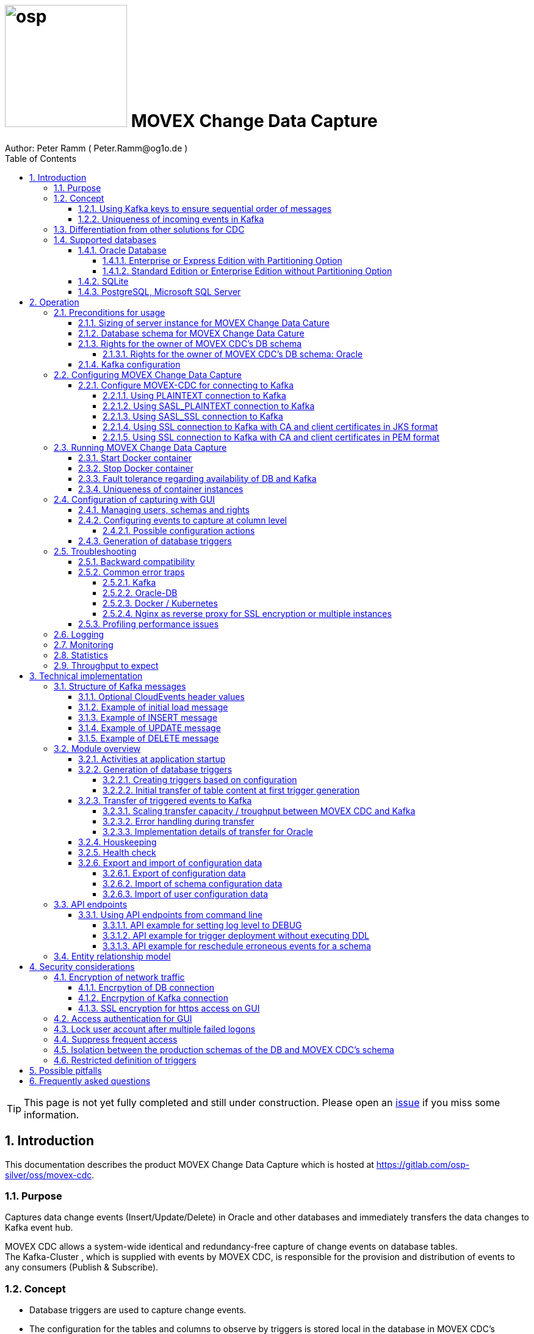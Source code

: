 = image:osp.png[float="left" width=200 ] MOVEX Change Data Capture  =
Author: Peter Ramm ( Peter.Ramm@og1o.de )
:Author Initials: PR
:toc:
:toclevels: 4
:icons:
:imagesdir: ./images
:numbered:
:sectnumlevels: 6
:homepage: https://www.osp.de
:title-logo-image: osp.png
:description: Solution for change data capture from Oracle to Kafka
:keywords: Oracle, Kafka, Change Data Capture, CDC, Trigger

TIP: This page is not yet fully completed and still under construction.
Please open an https://gitlab.com/osp-silver/oss/movex-cdc/-/issues[issue] if you miss some information.


== Introduction ==

This documentation describes the product MOVEX Change Data Capture which is hosted at https://gitlab.com/osp-silver/oss/movex-cdc.

=== Purpose ===
**********************************************************************
Captures data change events (Insert/Update/Delete) in Oracle and other databases and immediately transfers the data changes to Kafka event hub.
**********************************************************************


MOVEX CDC allows a system-wide identical and redundancy-free capture of change events on database tables. +
The Kafka-Cluster , which is supplied with events by MOVEX CDC, is responsible for the provision and distribution of events to any consumers (Publish & Subscribe).

=== Concept ===
**********************************************************************
* Database triggers are used to capture change events.
* The configuration for the tables and columns to observe by triggers is stored local in the database in MOVEX CDC's schema.
* This configuration can be maintained manually by the application's web-GUI but can also be loaded as JSON file
(configuration as code in revision control). +
* The database triggers are generated based on this configuration data via web-GUI or API call.
**********************************************************************

Synchronous processing and storage of the trigger events is initially performed locally in the database, without further dependencies on external systems.
The further transmission of the events to Kafka is asynchronous to the trigger processing.

image::event_flow.svg[format=svg,opts=inline]

The focus is on resource-conserving yet stable and high-performance processing,
low complexity in the operation of the solution and minimal intervention in the operation of the database.
In particular, compared with alternative solutions such as Oracle Golden Gate, Quest Shareplex or Red Hat Debezium,
it is not necessary to drastically increase the retention period of the DB online transaction log.

==== Using Kafka keys to ensure sequential order of messages ====
For Kafka consumers the original sequence of messages is guaranteed only for messages consumed from the same partition of a topic. +
Therefore you must place messages within the same partition of a topic if you want to consume them in original order. +
Kafka has the concept of message keys for that. Kafka ensures that messages with the same key value are placed in the same partition and this way are consumed in original sequence.

MOVEX CDC supports four kinds of message keys for Kafka that can be defined by GUI at table level:

* *No message key*: Messages are placed randomly in partitions. MOVEX CDC transmits events in multiple simultaneous threads, therefore sequential order is not guaranteed,
even if the target topic has only one partition.
* *Fixed value*: All change events of a table are placed in the same single partition.
* *Primary key values*: Ensures that the change history of a single DB record is always consumed in original sequence
* *Transaction-ID*: Ensures that all events of a particular DB transaction can be consumed in original sequence

Events with the same key value are always transferred by exactly one transfer worker thread (to ensure the sequence).
That means the strategy of key creation influences the horizontal scalability over multiple worker threads and this way the overall transfer bandwith of your MOVEX CDC instance.

NOTE: For Oracle-DB: If using RAC the sequential event ID represents the original order only per RAC-instance because a cached sequence is used for value generation.

==== Uniqueness of incoming events in Kafka ====
* MOVEX CDC works with transactions at both DB and Kafka.
* Each change event recorded in DB is transferred to Kafka and committed there exactly once.
* A non commited transmission to Kafka can occur several times if transfer is repeated on error. +
Caution: Kafka distinguishes between read_uncommited and read_commited when consuming.
* Each event has a unique sequential event ID created by a DB sequence while storing event in trigger.
* Transactional coupling between the two resources DB and Kafka is implemented with two nested transactions inside the MOVEX CDC application.
There is no XA or 2-phase commit coupling of the two transactions.





=== Differentiation from other solutions for CDC ===
There are a number of existing solutions for change capture, commercial as well as open source.
Most of them are based on processing of DB's transaction log. +
Using transaction log for CDC ensures that no additional effort is loaded on the primary transactions,
so processing the change events is completely asynchroneous. +
But this solutions also mean:

* Covering outages of CDC target (Kafka) requires later processing of transaction log when CDC target systems become available again
* Therefore you have to preserve the transaction log in space for the longest expected outage of the CDC target, if you expect to continue processing automatically after CDC target system outage
* Including weekend, public holidays and some time for troubleshooting this regularly requires to preserve the DB transaction log in place for at least three days
* Especially for Oracle you have to activate SUPPLEMENTAL LOGGING which significantly increases transaction log sizes
* If you only need a small amount of change events from large transaction processing systems then the effort in dealing with transaction logs becomes complex and expensive compared to what you actually want.

This is the case where MOVEX CDC comes into play. +
Accepting the synchroneous overhead of triggers in business transactions the solution is sized for the expected amount of observed change events independent from the total transaction throughput of the entire database.

.Other common existing solutions for change data capturing and transfer to Kafka
[cols="~,~"]
|===
|Product|Info

|https://debezium.io[Debezium]|Open source solution for several database systems. +
Works with https://docs.oracle.com/database/121/XSTRM/xstrm_intro.htm#XSTRM1086[XStream API] (requires Golden Gate license for consumer) or directly by LogMiner for Oracle.
|https://docs.oracle.com/goldengate/c1230/gg-winux/index.html[Oracle Golden Gate]|
Commercial solution, requires licensing of producer and consumer
|https://www.quest.com/documents/shareplex-for-kafka-target-datasheet-144821.pdf[Quest SharePlex]|
Commercial solution, processes redo log files.
|https://docs.confluent.io/kafka-connect-oracle-cdc/current/index.html[Oracle CDC Source Connector for Confluent Platform:]|
Commercial solution, based on Logminer function.
Not yet functioning for Oracle 19c.
Requires supplemental logging in Oracle DB.
|https://github.com/inqueryio/inquery|Trigger-based open source solution for Postgres
|===

=== Supported databases ===

==== Oracle Database ====
Oracle Databases are supported for release 12.1. and higher.

===== Enterprise or Express Edition with Partitioning Option =====
MOVEX CDC works best if Partitioning Option is available for your database in Enterprise or Express Edition.
Interval partitioning of table Event_Logs is used in this case which ensures automatic shrinking to minimum needed storage footprint. +

===== Standard Edition or Enterprise Edition without Partitioning Option =====
MOVEX CDC also works without partitioning,
but in this case there are some disadvantages:

- Peak usage increases high water mark in table Event_Logs, the claimed space in tablespace is not freed after processing
- Because read access with full table scan is not suitable in this case due to the unpredictable size of the table, an index on column ID is placed for the non-partitioned table Event_Logs
- This index ensures processing troughput, but a tiny risk is remaining for wait szenarios at index block split operation under heavy concurrent transactions that are executing MOVEX CDC's triggers.


==== SQLite ====
SQLite is used as development database for MOVEX CDC. There might be no useful production use case but it works.

==== PostgreSQL, Microsoft SQL Server ====
Support for PostgreSQL and MS SQL Server is planned in the future. +
The implementation depends on achievable benefits in application and operation compared to simply using the existing open source log-based solution https://debezium.io[Debezium].

== Operation ==
=== Preconditions for usage ===
==== Sizing of server instance for MOVEX Change Data Cature ====
The application runs on one CPU and 4 GB of memory with it's default settings.
But for higher number of worker threads and/or larger memory buffer size you should increase the number or CPUs and memory according. +
By default MOVEX CDC uses up to 75% of the available memory.
If you want to limit the maximum memory used by MOVEC CDC then set JAVA_OPTS=-Xmx to the desired value (like JAVA_OPTS=-Xmx4096m for 4 GB ).


==== Database schema for MOVEX Change Data Cature  ====
The application needs it's own database schema at the observed database. +
This schema contains configuration tables as well as the buffered (not yet transferred) events. +
Storage quotas for this schema should allow storage of buffered events as long as the longest possibly expected outage of Kafka that should be covered without restrictions to the business transactions.

Schema objects needed for operation (tables, indexes, views) are created by MOVEX CDC itself at the first startup.
Also possible DB structure changes for future releases of MOVEX CDC are detected itself at first startup of the new release and are fixed by executing the needed transformation SQLs.

==== Rights for the owner of MOVEX CDC's DB schema ====
The owner of the schema requires some preconditions/grants at the database as well as quota on its default tablespace.
The existence of this grants is checked at application start.

To ensure sufficient user rights the schema owner for MOVEX CDC can also be created by the application itself with given DB admin credentials.

===== Rights for the owner of MOVEX CDC's DB schema: Oracle =====

.Minimum grants required to operate MOVEX CDC with Oracle DB
[cols="~,~"]
|===
|Grant|Description

|CONNECT|Allows establishing session
|CREATE ANY TRIGGER|Allows creation and dropping of triggers in foreign schemas of database. +
 +
If it will be impossible to get the CREATE ANY TRIGGER privilege, then MOVEX CDC can also be run inside the observed schema. Set DB_USER to the name of the schema to observe in this case. MOVEX CDC's function is then restricted to this particular schema.
|CREATE VIEW|Allows creation of views in MOVEX CDC's DB schema
|RESOURCE|Allows creation of tables in own schema
|SELECT ON sys.DBA_Constraints|For primary key info of table.
|SELECT ON sys.DBA_Cons_Columns|For primary key info of table.
|SELECT ON sys.DBA_Roles|Allows check if GUI-user has SELECT or READ grant for a table.
|SELECT ON sys.DBA_Role_Privs|Allows check if GUI-user has SELECT or READ grant for a table.
|SELECT ON sys.DBA_Sys_Privs|Allows check if GUI-user has SELECT or READ grant for a table.
|SELECT ON sys.DBA_Tables|Allows listing of table names for tables without SELECT or READ grant (not included in All_Tables).
|SELECT ON sys.DBA_Tab_Columns|Allows listing of column names for tables without SELECT or READ grant (not included in All_Tab_Columns).
|SELECT ON sys.DBA_Tab_Privs|Allows check if GUI-user has SELECT or READ grant for a table.
|SELECT ON sys.gv_$Lock|Allows check for housekeeping if there are pending transactions. Accessed via synonym public.gv$Lock.
|SELECT ON sys.v_$Database|Get DB Info.
|SELECT ON sys.v_$Instance|Get DB version.
|SELECT ON sys.v_$Session|Allows DB session info in health check.

|===
If suitable an alternative for the detailed single grants may also be to grant 'SELECT ANY DICTIONARY' to MOVEX CDC's DB-user.

Instead of manually creating the DB user you can let MOVEX CDC itself create the schema owner for Oracle with all required grants by issuing:
[source]
docker run --rm \
  -e DB_TYPE=ORACLE \
  -e DB_USER=hugo \
  -e DB_PASSWORD=hugo \
  -e DB_SYS_USER=sys \
  -e DB_SYS_PASSWORD=oracle \
  -e DB_URL=10.213.131.150:1521/ORCLPDB1 \
  ottogroupsolutionproviderosp/movex-cdc bundle exec rake ci_preparation:create_user

.Optional grants required to initially transfer table content in Oracle DB
[cols="~,~"]
|===
|Grant|Description

|SELECT ON <table>|Allows selection of table data for initial transfer to Kafka
|FLASHBACK ON <table>|Allows selection of table data by flashback query limited to the existing records at the current SCN of trigger creation +
Since the FLASHBACK grant alone does not allow the selection of data from a table without the SELECT grant, this requirement can also be satisfied by granting FLASHBACK ANY TABLE to MOVEX CDC's DB user.
|===

==== Kafka configuration ====
.Options for Kafka consumer
[cols="~,~,~"]
|===
|Option|Value|Description

|isolation-level|read_comitted|If not set to read_comitted the consumer will early read/consume messages of pending transactions that are possibly rolled back later by MOVEX CDC. Later successful processing of messages by MOVEX CDC may lead to duplicate occurrence of messages in consumer's stream.
|===

=== Configuring MOVEX Change Data Capture ===
You can configure the application either by defining config settings as environment variables or by storing configuration settings in a YML file and providing the location of this config file via environment variable RUN_CONFIG.

Environment variables overrides values from configuration file.

.Mandatory environment parameters for evaluation at appliction start
[cols="~,~"]
|===
|Variable|Description

|DB_PASSWORD|Password of DB_USER, aims also as password of user 'admin' for GUI-logon. Therefore also required for database without access control like SQLite.
|DB_TYPE|Defines the typ of observed database. Valid values: SQLITE, ORACLE
|DB_URL|Database-URL for JDBC Connect:
Example for Oracle: "MY_TNS_ALIAS" or "machine:port/service"
|DB_USER|Username of MOVEX CDC's DB schema in the observed database
|KAFKA_SEED_BROKER|Comma-separated list of seed-brokers for Kafka logon (Host:Port), Example: "kafka1.osp-dd.de:9092, kafka2.osp-dd.de:9092"
|===

.Optional environment parameters for evaluation at appliction start
[cols="~,~,~"]
|===
|Variable|Description|Default value

|CLOUDEVENTS_SOURCE|Fixed value for event header 'ce_source' if CloudEvents headers are requested for a table|MOVEX-CDC-<hostname>
|DB_DEFAULT_TIMEZONE|Timezone value for internal DB timestamp, used for correct timezone setting of event timestamp. Default should be overwritten only if DB timezone settings are incorrect. E.g. "+00:00" for GMT.|Internal time zone setting of DB
|DB_QUERY_TIMEOUT|Maximum runtime in seconds of database query. Monitors selection on table Event_Logs. All other SQL executions are monitored by socket timeout with twice this value. |600
|DB_SYS_PASSWORD|Password of DB admin user. Required only for additional maintenance tasks like creation of DB user by MOVEX CDC (ci_preparation:create_user)|
|DB_SYS_USER|User name of DB admin user. Required only for additional maintenance tasks like creation of DB user by MOVEX CDC (ci_preparation:create_user). Need to change to 'admin' e.g. for autonomous DB. If DB_SYS_USER=sys then connect 'AS SYSDBA' is used, otherwise as regular user.|sys
|ERROR_MAX_RETRIES|Maximum number of retries after error during transfer to Kafka. +
If error persists for a single execution of an event at x + 1 retry, then the event is moved to table Event_Log_Final_Errors.|5
|ERROR_RETRY_START_DELAY|Number of seconds after error before first retry starts. This delay is tripled for each next retry.|20
|FINAL_ERRORS_KEEP_HOURS|Number of hours final errors are kept in table Event_Log_Final_Errors before erase them by housekeeping|240
|INFO_CONTACT_PERSON|Name and email of contact person for display at GUI home screen|
|INITIAL_WORKER_THREADS|Initial number of worker threads. Each worker threads has it's own connection to database and Kafka and operates independent on transferring events from local DB table to Kafka.|3
|JAVA_OPTS|Set Java options for jRuby runtime of the application. For example set to '-Xmx8192m' to allow MOVEX CDC to use up to 8GB of memory for Java heap memory.|'-Xmx<n>m' where n is 75% of the available memory
|KAFKA_CLIENT_LIBRARY|Library used for Kafka connection. +
Valid values are: +
'java' - The Apache Kafka client library for Java as the primary lib for the future +
'mock' - A mock library only for testing purposes without a Kafka connection (events are discarded and not transferred to a Kafka target)|java
|KAFKA_COMPRESSION_CODEC|Compression codec used to compress transferred events. Valid values are: 'none' for not using compression or 'snappy', 'gzip', 'lz4' or 'zstd'.|gzip
|KAFKA_PRODUCER_TIMEOUT|Timeout in milliseconds for Kafka producer to wait for response of broker (max.block.ms). If timeout is reached then the transfer is retried.|5000
|KAFKA_PROPERTIES_FILE|Path to Java-style properties file for Kafka connection settings. Settings in this file will overrule possible identical settings from environment or RUN_CONFIG.|
|KAFKA_SASL_PLAIN_PASSWORD|Password for authentication with SASL_PLAIN or SASL_SSL|
|KAFKA_SASL_PLAIN_USERNAME|Username for authentication with SASL_PLAIN or SASL_SSL|
|KAFKA_SECURITY_PROTOCOL|Security protocol for Kafka connection. Valid values are: 'PLAINTEXT', 'SASL_PLAINTEXT', 'SASL_SSL', 'SSL'|PLAINTEXT
|KAFKA_SSL_CA_CERT|Path to CA certificate file in pem format. Use single file path or multiple file paths separated by comma. One file may contain multiple certificates.|
|KAFKA_SSL_CA_CERTS_FROM_SYSTEM|Use system CA certificates instead of providing your own's by KAFKA_SSL_CA_CERT (TRUE / FALSE). +
Used only in combination with SASL_SSL or SSL/TLS client certificate.|FALSE
|KAFKA_SSL_CLIENT_CERT|Path to client certificate file in pem format|
|KAFKA_SSL_CLIENT_CERT_CHAIN|Path to client certificate chain file in pem format|
|KAFKA_SSL_CLIENT_CERT_KEY|Path to client key in pem format|
|KAFKA_SSL_KEY_PASSWORD|Password for client private key|
|KAFKA_SSL_KEYSTORE_LOCATION|Path to keystore file|
|KAFKA_SSL_KEYSTORE_PASSWORD|Password of keystore file|
|KAFKA_SSL_KEYSTORE_TYPE|Type of keystore. Valid values are: 'JKS', 'PEM'|JKS
|KAFKA_SSL_TRUSTSTORE_LOCATION|Path to truststore file in JKS format|
|KAFKA_SSL_TRUSTSTORE_PASSWORD|Password of truststore file in JKS format|
|KAFKA_SSL_TRUSTSTORE_TYPE|Type of truststore. Valid values are: 'JKS', 'PEM'|JKS
|KAFKA_TOTAL_BUFFER_SIZE_MB|Memory buffer size for Kafka message buffer in Megabyte (buffer.memory). Maximum for the allocated memory for buffered Kafka messages before delivery. +
This amount of memory is per Thread so the maximum overall memory consumption for Kafka buffers is KAFKA_TOTAL_BUFFER_SIZE_MB * INITIAL_WORKER_THREADS.|100
|KAFKA_TRANSACTIONAL_ID_PREFIX|Prefix string to be prepended before the system generated transactional ID. +
Ensures compliance with possible naming conventions for the transactional IDs|MOVEX-CDC
|KAFKA_TRANSACTION_TIMEOUT|Max. duration in milliseconds of a Kafka transaction. +
Must not be greater then the broker-side setting for transaction.max.timeout.ms . +
A Kafka transaction spans the whole transfer of a batch of events limited by MAX_TRANSACTION_SIZE.|600000
|LOG_LEVEL|Log level of application (debug, info, warn, error)|info
|MAX_FAILED_LOGONS_BEFORE_ACCOUNT_LOCKED|Number of failed logons to GUI before the used user account will be locked and has to be unlocked by an admin user|3
|MAX_PARTITIONS_TO_COUNT_AS_HEALTHY|If using partitions for table EVENT_LOGS, then this is the max. number of partitions, up to which the system is considered healthy. +
If the number of partitions exceeds this value than a problem is assumed in the transfer to Kafka.|15
|MAX_TRANSACTION_SIZE|Maximum number of messages for processing within one transaction (both DB and Kafka). May be overbooked up to twice the number for special circumstances.|10000
|MAX_SIMULTANEOUS_TABLE_INITIALIZATIONS|Maximum number of simultaneously processed initial transfers of table data after first trigger generation (number of tables)|5
|MAX_SIMULTANEOUS_TRANSACTIONS|Maximum number of transactions simultaneously processing inserts into table EVENT_LOGS without serialization. +
This value controls the setting for INI_TRANS for ORACLE.
Changing this setting requires that there are no pending transactions on table Event_Logs at next startup of the application container.
Otherwise error ORA-00054 is raised and application does not start. +
You should ensure that this value is higher than the expected maximum number of simultaneous transactions on table EVENT_LOGS (User transactions firing triggers + worker threads). +
Reaching this limit with the number of simultaneous pending transactions at one DB block may lead to mismatches in processing order of events for Oracle DB
because SELECT FOR UPDATE SKIP LOCK skips also unlocked records in DB blocks with full ITL (interested transaction list).
|60
|MAX_WORKER_THREAD_SLEEP_TIME|Max. seconds an idle worker thread may sleep until next lookup for events to process. This value defines the maximum time an event may wait until transfer to Kafka. Smaller values increases the poll rate of transfer workers against the database.|60
|MEMORY_COLLECTION_FLUSH_LIMIT|Max. number of stored events in memory collection in triggers before flush of the buffer into table Event_Logs. +
This ensures for multi-record DML statements that costly insert into table Event_Logs is not done for each record separately. +
Relevant for Oracle only.|1000
|PARTITION_INTERVAL|Interval in seconds between partition changes for table EVENT_LOGS. +
Partition change is used to free already used storage after some seconds and keep the footprint of table EVENT_LOGS as small as possible. +
Relevant only if EVENT_LOGS is used partitioned. +
Changing this setting requires that there are no pending transactions on table Event_Logs at next startup of the application container.
Otherwise error ORA-00054 is raised and application does not start.
|60 seconds
|PUBLIC_PATH|Additional suffix to GUI URL if not the root URL of a host is used (e.g. if locations in nginx are used with URL like https://host/sub_path) +
Ensures that API calls and js/css loads are properly extended with the used sub-path.|''
|RAILS_MAX_THREADS|Maximum number of threads for the underlying Puma application server, should be set to greater than INITIAL_WORKER_THREADS + 30 if default is not sufficient|300
|RUN_CONFIG|Path and name of configuration file in YML format as alternative to configuration by environment variables|APP_ROOT/config/run_config.yml
|SECRET_KEY_BASE|Server side key used for encryption and signing of the JWT that is used for authentication|
|SECRET_KEY_BASE_FILE|Location of file with server side key used for encryption and signing of the JWT that is used for authentication|
|TNS_ADMIN|Directory of config file tnsnames.ora for resolution of Oracle DB aliases (File tnsnames.ora is usually mounted into Docker-Container). Valid for Oracle only.|
|TZ|Sets local timezone within the Docker-container of the applikation. Must be directly set as environment of container like `docker run -e TZ="Europe/London"`. +
Setting of TZ does not work of set in run_config file only.|UTC
|===
==== Configure MOVEX-CDC for connecting to Kafka ====
At least you have to specify the broker hosts and ports to use:
[source]
KAFKA_SEED_BROKER: broker1.mydomain.com:2094,broker2.mydomain.com:2094

.MOVEX CDC supports the following client connection methods to Kafka.
[cols="~,~"]
|===
|Method|Description

|PLAINTEXT|No encryption and no authentication takes place.
|SASL_PLAINTEXT|Authentication with username and password. No encryption takes place.
|SASL_SSL|Authentication with username and password. Network traffic is encrypted.
|SSL|Network traffic is encrypted. Client certificates are used for authentication.
|===

The configuration can be done by the environment variables listed before (KAFKA_xxx) or by a Java-style properties file specified by KAFKA_PROPERTIES_FILE. +
SSL configuration files are supported for JKS and PEM format. JKS store format is the default.

===== Using PLAINTEXT connection to Kafka =====
Nothing needs to be configured in MOVEX_CDC except KAFKA_SEED_BROKER.
The default for KAFKA_SECURITY_PROTOCOL is PLAINTEXT.

===== Using SASL_PLAINTEXT connection to Kafka =====
Username and password are required for connection. Network traffic is not encrypted.
[source]
KAFKA_SECURITY_PROTOCOL: SASL_PLAINTEXT
KAFKA_SASL_PLAIN_USERNAME: kafka_user
KAFKA_SASL_PLAIN_PASSWORD: kafka_password

===== Using SASL_SSL connection to Kafka =====
Username and password are required for connection. Network traffic is encrypted.
[source]
KAFKA_SECURITY_PROTOCOL: SASL_SSL
KAFKA_SASL_PLAIN_USERNAME: kafka_user
KAFKA_SASL_PLAIN_PASSWORD: kafka_password

Additional settings for SSL connection may be needed as shown in the next section for SSL connection.

===== Using SSL connection to Kafka with CA and client certificates in JKS format =====
Authentication is based on client certificates.
The required setup of Kafka for SSL is described at http://kafka.apache.org/documentation.html#security_ssl. +
A keystore file and a truststore file are needed.
The keystore file contains the client certificate and the private key.
The truststore file contains the CA certificate(s).
There are two flavours to configure the connection to Kafka with SSL in JKS format:

====== Using a property file with the keystore and truststore locations and passwords
[source]
KAFKA_SECURITY_PROTOCOL: SSL
KAFKA_PROPERTIES_FILE: /.../kafka_ssl.properties

The properties file should contain the following properties:
[source]
ssl.keystore.location=/.../kafka.client.keystore.jks
ssl.keystore.password=mykeypw
ssl.key.password=mykeypw
ssl.truststore.location=/.../kafka.client.truststore.jks
ssl.truststore.password=mytrustpw

====== Define keystore and truststore locations and passwords via environment variables or run config file
[source]
KAFKA_SECURITY_PROTOCOL: SSL
KAFKA_SSL_KEYSTORE_LOCATION: /.../kafka.client.keystore.jks
KAFKA_SSL_KEYSTORE_PASSWORD: mykeypw
KAFKA_SSL_KEY_PASSWORD: mykeypw
KAFKA_SSL_TRUSTSTORE_LOCATION: /.../kafka.client.truststore.jks
KAFKA_SSL_TRUSTSTORE_PASSWORD: mytrustpw

===== Using SSL connection to Kafka with CA and client certificates in PEM format =====
Specifying KAFKA_SSL_CLIENT_CERT_CHAIN is optional in this case.
[source]
KAFKA_SECURITY_PROTOCOL: SSL
KAFKA_SSL_TRUSTSTORE_TYPE: PEM
KAFKA_SSL_CA_CERT: /.../root-ca.pem, /.../company-ca.pem, /.../issuing-ca.pem
KAFKA_SSL_KEYSTORE_TYPE: PEM
KAFKA_SSL_CLIENT_CERT_CHAIN: /.../ca_chain.pem
KAFKA_SSL_CLIENT_CERT: /.../cert.pem
KAFKA_SSL_CLIENT_CERT_KEY: /.../key.pem
KAFKA_SSL_KEY_PASSWORD: mykeypw

Alternative to KAFKA_SSL_CA_CERT you can set KAFKA_SSL_CA_CERTS_FROM_SYSTEM: TRUE to use system CA certificates.

=== Running MOVEX Change Data Capture ===
The application is provided as Docker-Image by:
[source]
docker pull ottogroupsolutionproviderosp/movex-cdc

==== Start Docker container ====
You can run the this image like:
[source]
docker run -p 8080:8080 \
  --stop-timeout=120 \
  -e RUN_CONFIG=/etc/run_config.yml \
  -v /my_local_dir/run_config.yml:/etc/run_config.yml \
  ottogroupsolutionproviderosp/movex-cdc

The web-GUI would be available by http://localhost:8080 in this case.
It is recommended to place an own reverse proxy nearby for SSL encryption.

==== Stop Docker container ====
To stop the Docker container you should provide a timeout (at "docker run" or with "docker stop") that allows MOVEX CDC to gracefully shutdown all worker threads before Docker terminates hard with "kill -9".

 docker stop -t 120 <container name/id>

==== Fault tolerance regarding availability of DB and Kafka ====
* At start time of the Docker instance of MOVEX CDC the database must be accessible for connections. +
This is needed to successfully execute the schema initialization once at startup. +
If the DB is not available at Docker instance start or the DB user lacks needed grants, quota etc. then MOVEX CDC terminates with the according error messages in log output.
* Unavailability of Kafka service at Docker instance start can be tolerated.
* Temporary unavailability of DB or Kafka is tolerated by MOVEX CDC without terminating the whole application. +
Health state switches from 200 to http response code 409 in this case, all transfer worker threads are terminated.
Each minute the application tries to successfully restart the expected number of worker threads with their connections to DB and Kafka.
* The event capturing function of the triggers is not influenced by temporary outages of connections or of the whole MOVEX CDC application,
only transfer of events to Kafka is interrupted in this case.

==== Uniqueness of container instances ====
Depending on the database type you may run multiple MOVEX CDC container instances at one database or not.

.Multiple instances allowed for MOVEX CDC
[cols="~,~,~"]
|===
|DB type|Multiple instances with same configuration (same DB schema for MOVEX CDC)|Multiple instances with different configuration (different MOVEX CDC schemas, different Kafka targets)

|SQLite
|Not allowed: No synchronization between multiple instances exist
|Not allowed: No config-specific trigger names are used
|ORACLE
|Technically possible: Messages to transfer to Kafka are selected with FOR UPDATE. +
** WARNING **: Be aware if running multiple container instances of MOVEX CDC on the same database schema (same configuration) simultaneously: +
MOVEX CDC cannot guarantee the exact order of messages with key for transfer to Kafka in this case! +
Therefore a warning is logged aech minute if multiple MOVEX CDC instances are detected on the same schema.
|Possible: Trigger names contain numeric hash value of MOVEX CDC's owner schema. +
Therefore multiple triggers from several independent MOVEX CDC configurations at one table are possible.
|===



=== Configuration of capturing with GUI ===
TODO: Describe GUI workflow

==== Managing users, schemas and rights ====
Menu "Users" shows the already created named users. Initially there is always a predefined user 'admin'. +
Users are identified by E-Mail.
For authentification at logon one DB-User is associated to each application user of MOVEX CDC, the password of this DB-user is used for logon.

The application user is authorized for certain schemas for which tables can be tagged for event capturing.
This schemas can be picked from the list of schemas where the user has select grants at at least one table of this schema.

==== Configuring events to capture at column level ====
NOTE: The configuration in this screen is not user-specific. Each table/column configuration exists only once and can be manipulated by several permitted users.

This dialog shows:

* schemas for which the application user has the right to configure (set in user configuration)
* already configured tables of a schema (limited to tables where the user has SELECT grants for)
* columns of a configured table with marks for Insert/Update/Delete-trigger

===== Possible configuration actions =====

====== Add tables to configuration for a schema (only possible for tables where the user is allowed to select from) ======
* modify topic name per table
* choose a value for Kafka key (None / Primary key / Fixed value / Transaction-ID )
* decide if transaction-ID should be recorded in events (adds approx. 0.3 ms per triggering SQL execution)
* decide if header values according to CloudEvents standard shout be set for each event
* decide wether the current content of the table should be initially transferred to Kafka at trigger deployment or nor

====== Modify triggering of change events per column and operation ======
* Define the operations (insert/update(delete) to capture for a certain column

====== Optional filter conditions per operation ======
This filter conditions may rely on column values inside the trigger and may also contain subselects to other tables +
Example `:new.Amount > 12 AND 2=(SELECT Company FROM Other_Table WHERE ID=:new.Other_Table_ID)`

====== Optional additional column expressions as SQL per operation ======
* This feature allows to add additional information to the JSON event that is not directly available as columns in the changed table.
* This feature is supported only for Oracle DB, not for SQLITE.
* These expressions are evaluated inside the trigger and their result is added as an additional column to the event. +
* The additional SQLs are regularly executed at the "AFTER STATEMENT" section of the trigger. +
But this is true only if the number of affected rows by the DML statement is below the setting of MEMORY_COLLECTION_FLUSH_LIMIT. +
If this threshold is exceeded then the additional SQLs are executed also during flush of the memory collection in the "AFTER EACH ROW" section of the trigger. +
In that case you may get "ORA-04091: table xxx is mutating, trigger/function may not see it" if your expressions selects from the same table where the trigger is declared on.
* Each expression SQL must return exactly one JSON-formatted column that is added into the "old" or "new" JSON objects.
* The target section ("old" or "new") depends on the operation (insert/update/delete) and the used pseudo-record (:old or :new).
* If both pseudo-records are used in the expression at update operation then the 'new' section is preferred for the result of the expression.

There are two flavors of additional column expressions:

* elements of JSON objects are merged into the "old" or "new" JSON object +
  Used for n:1 relations with multiple single or multiple result columns.
```
SELECT JSON_OBJECT('Name' VALUE Name, 'Currency' VALUE Currency)
FROM Country WHERE ID = :new.Country_ID
```

* JSON arrays are added as substructure into the "old" or "new" JSON object +
  Used for 1:n relations with multiple result rows. Example array of cities per country:
```
SELECT '[ '||LISTAGG(JSON_OBJECT('Name' VALUE Name, 'ZIP' VALUE ZIP), ', ')||' ]'
FROM Cities WHERE Country_ID = :new.ID
```

==== Generation of database triggers ====

=== Troubleshooting ===
==== Backward compatibility ====
MOVEX CDC aims for backward compatibility with previous releases.
If this cannot be ensured automatically, the behavior of MOVEX CDC can be configured to be compatible with  earlier versions.

Before rel. 1.12.1 the timestamp field in the Kafka event was not formatted as regular ISO 8601 format (e.g. 2025-08-04T12:34:56.789456+02:00). +
To stick with the previously used format there is a configuration parameter LEGACY_TS_FORMAT with two possible values:

* TYPE_1: ISO 8601-like format but with comma instead of dot as fraction delimiter and with local machine timezone without colon (e.g. 2025-08-04T12:34:56,789456+0200). +
  This was the default format before release 1.10.1 dated 2022-06-13.
* TYPE_2: ISO 8601-like format but with comma instead of dot as fraction delimiter (e.g. 2025-08-04T12:34:56,789456+02:00). +
  This was the default format after release 1.10.1 and before 1.12.1 dated 2025-08-04.

==== Common error traps ====
===== Kafka =====
List of Kafka error codes is avaliable here: https://kafka.apache.org/protocol#protocol_error_codes

.possible problems accessing or using Kafka
[cols="~,~,~"]
|===
|Error|Description|Solution

|Unknown error with code 53
|TRANSACTIONAL_ID_AUTHORIZATION_FAILED +
The transactional id used by MOVEX CDC is not authorized to produce messages
|Explicite authorization of transactional id is required, optional as wildcard: +
kafka-acls --bootstrap-server localhost:9092 --command-config adminclient-configs.conf
--add --transactional-id * --allow-principal User:* --operation write
|Unknown error with code 87
|INVALID_RECORD +
This record has failed the validation on broker and hence will be rejected.
|Possible reason: Log compaction is activated for topic (log.cleanup.policy=compact) but events are created by MOVEX CDC without key. +
Prevent from sending 'tombstone events' without key in this case.
|===

===== Oracle-DB =====
* If TNS alias is used for DB_URL but no tnsnames.ora available at TNS_ADMIN then the JDBC driver treats the TNS alias as host:port:sid with several possible error messages (host does not exist etc.)
* Oracle's number format for values between -1 and 1 is not JSON-compatible (0,123 = .123).
Up to Rel. 12.2 the patch https://support.oracle.com/epmos/faces/PatchResultsNDetails?_adf.ctrl-state=19z17iq454_4&releaseId=600000000018520&requestId=21922926&patchId=27486853&languageId=0&platformId=226&searchdata=%3Ccontext+type%3D%22BASIC%22+search%3D%22%26lt%3BSearch%26gt%3B%26lt%3BFilter+name%3D%26quot%3Bpatch_number%26quot%3B+op%3D%26quot%3Bis%26quot%3B+value%3D%26quot%3B27486853%26quot%3B%2F%26gt%3B%26lt%3B%2FSearch%26gt%3B%22%2F%3E&_afrLoop=164497543848765[27486853] is needed to generate valid JSON in this case.

===== Docker / Kubernetes =====
The Docker container of MOVEX CDC produces a continous log output which can become quite large over time.
You should ensure that logfile size of the Docker container is not unlimited because this may end up in full filesystem. +
For Docker you can configure this behaviour in /etc/docker/daemon.json like this:

[source]
{
  "log-driver": "json-file",
  "log-opts": {
    "max-size": "10m",
    "max-file": "3"
  }
}

===== Nginx as reverse proxy for SSL encryption or multiple instances =====
If using URL suffixes in nginx locations, then MOVEX CDC container instance has to know this to ensure that all requests to backend API or js and css loads are proper qualified with the used sub-path.

nginx.conf of myhost may look like this:
[source]
http {
  server {
    listen 80 default_server;
    listen [::]:80 default_server;
    server_name _;
    location /mysubpath {
      proxy_pass http://$host:8080/;
    }
  }
}

MOVEX CDC is running at the same host at port 8080. +
The GUI URL is http://myhost/mysubpath in this case.

The MOVEX CDC instance should be started in this case with PUBLIC_PATH="/mysubpath".

==== Profiling performance issues ====
To identify performance bottlenecks in processing of MOVEX CDC the Docker image contains the async-profiler tool. +
To profile the running application you can:

* Get into the running container with
[source]
docker exec -ti <container name/id> /bin/bash

* Create a snapshot of the current CPU usage of the Java process of MOVEX CDC with the PID 1
[source]
cd /opt/async-profiler/bin
./asprof -d 30 -f /profile.html 1

* Copy the profile.html file from the container to your host with
[source]
docker cp <container name/id>:/profile.html .

The profile.html contains a flame graph of the CPU usage by methods. +
For getting information about other aspects like wait time for external resources (DB, Kafka) etc. please refer to https://github.com/async-profiler/async-profiler.

=== Logging ===
Logging is done via console output of the Docker container. +
The logging level can be set in startup configuration (LOG_LEVEL) and can be changed dynamically via GUI or API.

=== Monitoring ===
The health state of the Docker container is refreshed every 5 minutes by internally calling the health_check API endpoint of the application.
Additional health information is available by calling:
[source]
http://<MOVEX CDC URL>/health_check

=== Statistics ===
Throughput values of the application are cumulated in the database table "Statistics".
For table, operation and time period several values are recorded.

.throughput parameters recorded in Statistics
[cols="~,~"]
|===
|Column name |Description

|Events_Success|Number of successful processed events
|Events_Delayed_Errors|Number of erroneous single event processings ending in another retry after delay
|Events_Final_Errors|Number of erroneous single event processings ending in final error after retries
|Events_D_and_C_Retries|Number of additional event processings due to divide&conquer retries
|Events_Delayed_Retries|Number of additional event processings due to delayed retries
|===

At first this values are cumulated for each minute. Later on statistics data will be compressed for greater time periods:

* After 14 days values per minute are compressed to values per hour
* After 3 months values per hour are compressed to values per day

Compression is executed once a day as background job in the application.

=== Throughput to expect ===
The maximum throughput of MOVEX CDC depends on several factors like:

* Database performance (especially the performance of the redo log generation)
* Network performance between DB and MOVEX CDC
* Network performance between MOVEX CDC and Kafka
* Performance of Kafka cluster
* Configuration of MOVEX CDC (number of worker threads, transaction size, number of columns to capture etc.)

Max. values of an example with 18 CPU Oracle-DB and single node Kafka cluster were:

* One worker thread: approx 8000 events/sec
* Three worker threads: approx. 20000 events/sec

Limiting factor in this example was the Oracle DB read performance.

== Technical implementation ==
=== Structure of Kafka messages ===
MOVEX CDC creates Kafka messages with JSON-formatted content. +
Depending on table configuration Kafka messages may contain an additional key value which drives the assignment of messages to partitions (messages with same key are stored in the same partition).

.Value conversion from database column to JSON value
[cols="~,~,~"]
|===
|JSON representation|Example|Oracle data types

|Number|45.23|BINARY_DOUBLE, BINARY_FLOAT, FLOAT, NUMBER
|String|"Value"|CHAR, CLOB, NCHAR, NCLOB, NVARCHAR2, LONG, ROWID, UROWID, VARCHAR2
|String|"2020-02-21T12:07:43"|DATE
|String|"2020-02-21T12:07:43,396153000"|TIMESTAMP
|String|"2020-02-21T12:07:43,396142000+00:00"|TIMESTAMP WITH TIME ZONE
|String|"90FF"|RAW
|===


.Field names used in Kafka message
[cols="~,~"]
|===
|Fieldname|Explanation

|id|consecutive unique message ID, describes the order of message creation at database trigger level
|schema|schema name of database table
|tablename|name of database table
|operation|kind of triggering database operation (INIT / INSERT / UPDATE / DELETE)
|dbuser|database user who run the triggering operation
|timestamp|detailled timestamp of triggering event
|transaction_id|unique ID of database transaction (optional)
|old|values of observed columns before triggering change event
|new|values of observed columns after triggering event
|===

==== Optional CloudEvents header values
If requested by table configuration, additional header information can be added to each Kafka event according to the https://cloudevents.io[CloudEvents] standard.

.used CloudEvents header attributes
[cols="~,~"]
|===
|Header key|Explanation

|ce_id|The ID of the event
|ce_source|The source system name according to environment entry CLOUDEVENTS_SOURCE
|ce_specversion|CloudEvents specification version: fixed value '1.0'
|ce_type|MOVEX CDC's release number
|ce_time|The creation timestamp of the database event
|ce_datacontenttype| Fixed value 'application/json',
|ce_schema|The schema name of the source table of the event in the database
|ce_tablename|The name of the source table of the event in the database
|ce_operation|The operation type (INSERT, UPDATE, DELETE, INIT)
|===


==== Example of initial load message ====

[source, json]
{
  "id": 23423274179,
  "schema": "EINKAUF",
  "tablename": "HUGO",
  "operation": "INIT",
  "dbuser": "MEYER",
  "timestamp": "2020-02-21T12:07:43,396142+00:00",
  "transaction_id": null,
  "new": {
    "ID": 1,
    "NAME": "Record1",
    "CHAR_NAME": "Y",
    "DATE_VAL": "2020-02-21T12:07:43",
    "TS_VAL": "2020-02-21T12:07:43,396153000",
    "RAW_VAL": "FFFF",
    "TSTZ_VAL": "2020-02-21T12:07:43,396142000+00:00",
    "ROWID_VAL": "AAAUQ6AAMAAAAJlAAC",
    "NULL_VAL": null
  }
}

==== Example of INSERT message ====

[source, json]
{
  "id": 23423274179,
  "schema": "EINKAUF",
  "tablename": "HUGO",
  "operation": "INSERT",
  "dbuser": "MEYER",
  "timestamp": "2020-02-21T12:07:43,396142+00:00",
  "transaction_id": "9.5.374674",
  "new": {
    "ID": 1,
    "NAME": "Record1",
    "CHAR_NAME": "Y",
    "DATE_VAL": "2020-02-21T12:07:43",
    "TS_VAL": "2020-02-21T12:07:43,396153000",
    "RAW_VAL": "FFFF",
    "TSTZ_VAL": "2020-02-21T12:07:43,396142000+00:00",
    "ROWID_VAL": "AAAUQ6AAMAAAAJlAAC",
    "NULL_VAL": null
  }
}

==== Example of UPDATE message ====

[source, json]
{
  "id": 234232741379,
  "schema": "EINKAUF",
  "tablename": "HUGO",
  "operation": "UPDATE",
  "dbuser": "MEYER",
  "timestamp": "2020-02-21T12:07:43,396142+00:00",
  "transaction_id": "9.5.374674",
  "old": {
    "ID": 1,
    "NAME": "Record1",
    "CHAR_NAME": "Y",
    "DATE_VAL": "2020-02-21T12:07:43",
    "TS_VAL": "2020-02-21T12:07:43,396153000",
    "RAW_VAL": "FFFF",
    "TSTZ_VAL": "2020-02-21T12:07:43,396142000+00:00",
    "ROWID_VAL": "AAAUQ6AAMAAAAJlAAC",
    "NULL_VAL": null
  },
  "new": {
    "ID": 1,
    "NAME": "Record1",
    "CHAR_NAME": "Y",
    "DATE_VAL": "2020-02-21T12:07:43",
    "TS_VAL": "2020-02-21T12:07:43,396153000",
    "RAW_VAL": "FFFF",
    "TSTZ_VAL": "2020-02-21T12:07:43,396142000+00:00",
    "ROWID_VAL": "AAAUQ6AAMAAAAJlAACAAAUQ6AAMAAAAJlAAC",
    "NULL_VAL": null
  }
}

==== Example of DELETE message ====
[source, json]
{
  "id": 2342327412279,
  "schema": "EINKAUF",
  "tablename": "HUGO",
  "operation": "DELETE",
  "dbuser": "MEYER",
  "timestamp": "2020-02-21T12:07:43,396142+00:00",
  "transaction_id": null,
  "old": {
    "ID": 1,
    "NAME": "Record1",
    "CHAR_NAME": "Y",
    "DATE_VAL": "2020-02-21T12:07:43",
    "TS_VAL": "2020-02-21T12:07:43,396153000",
    "RAW_VAL": "FFFF",
    "TSTZ_VAL": "2020-02-21T12:07:43,396142000+00:00",
    "ROWID_VAL": "AAAUQ6AAMAAAAJlAAC",
    "NULL_VAL": null
  }
}


=== Module overview ===
image::module_overview.svg[format=svg,opts=inline]

==== Activities at application startup ====

The following things are executed at startup of application / docker container if necessary:

* The needed data structures in MOVEX CDC's DB schema (defined by DB_USER) are created or updated
* The initial application user "admin" is created for GUI logon with link to the DB_USER for authentication
** For initial GUI logon with user "admin" the password is the DB-passwort of MOVEC CDC's DB-user (DB_PASSWORD)
** The GUI user "admin" acts as supervisor with the authorization to administrate further user accounts

==== Generation of database triggers

===== Creating triggers based on configuration
===== Initial transfer of table content at first trigger generation
If requested in table config, after generation of trigger a job will be created for transfer of the already existing records of a table to Kafka. +
For each record in the table existing at the time of trigger creation an insert-like event will be transferred to Kafka.
The field 'operation' is marked INIT instead of INSERT to be able to distinguish between real insert events and initial load events.
The table's filter condition for insert operation as well as the filter condition for initialization are considered. +
Columns of the originating table can be reference in initialization filter condition by "<tablename>.<columnname>".
This jobs are queued and processed deferred asynchronously.
The maximum number of simultaneously processed table initialization jobs is limited by the environment setting MAX_SIMULTANEOUS_TABLE_INITIALIZATIONS.

Precondition for initial transfer of table data is that MOVEX CDC's DB user is allowed to read this table by SELECT, because initial transfer is done directly by selecting from table, not by trigger execution.

.Techniques used to determine rows for initial transfer
[cols="~,~"]
|===
|Database|Technique

|Oracle|Flashback query by SCN can be used to select from the table in it's state directly after insert trigger check/creation.

To be 100% sure that each record is transferred either by initial transfer or by trigger event the following conditions must be valid: +
- There should not be pending transactions for this table at the time of trigger creation because this uncommited records are not catched later by "SELECT ... AS OF SCN" +
- There should not be insert operations during the trigger creation because this may result in duplicate insert events from initialization and trigger +
- The SCN targets to the generation timestamp of the initial load job (directly after trigger creation if triggers have to be deployed)

|===


==== Transfer of triggered events to Kafka ====
An consecutive ID is used to define the order of message creation at trigger level. +
This ID allows the reconstruction of the original order of messages in Kafka even if using topics with multiple partitions.

Event transfer to Kafka is done by MOVEX CDC with multiple concurrent threads. +
Each transfer thread has it's own connection to source database as well as to Kafka. +
To guarantee the original creation order of events also during transfer to Kafka,
exactly one of MOVEX CDC's transfer threads is responsible for transfer of all events with the same key. +
That means, events without a key can be transferred by every thread, events with a key are transferred by one particular thread determined by a hash value of the key and a modulo operation.

===== Scaling transfer capacity / troughput between MOVEX CDC and Kafka =====
Scalability is given by configurable number of worker threads (INITIAL_WORKER_THREADS) in the MOVEX CDC application, each working isolated with own DB and Kafka session. +
Depending on the capacity of the runtime env. (DB, CPU, network, Kafka) several 100 worker threads are possible.

Example throughput with Oracle DB can be up to 300,000 events per minute and worker thread
if message size is below the magic 4K (no content storage in CLOB).

===== Error handling during transfer =====
Transferring is done with bulk operations against database and Kafka.
If the transfer operation fails the bulk size would be reduced (divide & conquer) until a single event is processed in it's own transaction. +
If this single processing still fails then the event is marked in Table Event_Logs and suspended for processing for the time defined by ERROR_RETRY_START_DELAY.
After a number of not successful retries (defined by ERROR_MAX_RETRIES) the erroneous event is moved to table 'Event_Log_Final_Errors'.

Events moved to final error table can be rescheduled by API function: `/server_control/reprocess_final_errors`

If no further action happens then this event is erased from table 'Event_Log_Final_Errors' by a houskeeping process after FINAL_ERRORS_KEEP_HOURS.

Reasons for transfer errors can be for example:

* non-existing Kafka topic
* exceeding the maximum event size for Kafka topic
* event without key but log compaction set for Kafka topic

===== Implementation details of transfer for Oracle =====
SELECT FOR UPDATE SKIP LOCKED is used to isolate the concurrent worker threads so an event can be prcessed by one thread only. +
The value of MAX_SIMULTANEOUS_TRANSACTIONS (default 60) controls the INI_TRANS setting for table EVENT_LOGS.
This value defines the maximum number of concurrent transactions (trigger + worker threads) that are supported at a particular DB block before serialization takes place.
Serialization also influences the correct event sequence at SELECT FOR UPDATE SKIP LOCKED,
so please ensure to set this value higher than the expected maximum number of simultaneous DB transactions on table Event_Logs.

====== Oracle Enterprise Edition with Partitioning Option ======
The staging table Event_Logs uses interval partitioning with an default interval of 60 seconds.
You can control this interval by PARTITION_INTERVAL. +
The partitioned table Event_Logs does not have any index,
this way eliminating a remaining risk of blocking locks during index block split operations at inserts executed by trigger. +
The limited size of a single partition allows to read a partition by full table scan with predictable effort. +
After beeing completely transferred to Kafka, empty partitions are deleted by the housekeeping job.
So the total size of the table descreases after temporary burst loads in contrast to the high water mark of a common heap table.

====== Oracle Standard Edition or EE without Partitioning Option ======
For Oracle Standard Edition rsp. Enterprise Edition without Partitioning Option the staging table EVENT_LOGS is implemented as a regular heap table with an index on column ID.
That means: several optimizations based on partitioning do not take place.

* The staging table EVENT_LOGS needs an index on column ID for proper performance.
This adds additional index maintenance load on triggering transaction and a very tiny risk of blocking between concurrent transactions at index block split operations.
* The high water mark of table EVENT_LOGS is not automatically reduced after peak usage.
* Additional reorganization activities on staging table EVENT_LOGS can by necessary from time to time depending on type and frequency of usage:
** ALTER TABLE Event_Logs MOVE; to reduce the high water mark
** ALTER INDEX Event_Logs_PK REBUILD; to reduce the size of the index

==== Houskeeping ====

==== Health check ====
The healthcheck service is available at:

 http://<MOVEX CDC URL>/health_check

It can be called maximum once a second.
The http-response contains a JSON-object with detailled informations.
There's no authentification needed for execution of health check.
The response status code contains the health status of the running instance:

- 200 (ok): Health Check o.k., the configured number of worker threads exists and is functional.
- 409 (conflict): Health check recognized a problem in operation
- 500 (internal server error): Technical problem during processing of health check request or called too frequently (further details in response body)

==== Export and import of configuration data ====
The content of configuration tables can be exported as a consistent JSON document.
This JSON document can also be imported to a MOVEX-CDC instance. +
This way the configuration data can be stored as a backup outside the database and MOVEX-CDC instance.
Import and export requires authentication as user with admin rights.
This function is available in MOVEX-CDC's GUI at menu 'Administration/Config exchange' and also as raw http API.

===== Export of configuration data =====
The export to a JSON document can be executed for a particular DB schema or for all schemas.
It exports schemas, tables, columns, conditions, schema rights and users.

This example exports the whole configuration data into a file +
[source]
curl -X GET -H "Authorization: \
`curl -d "email=admin&password=<my_password>" http://localhost:8080/login/do_logon | \
jq .token | sed -e 's/^"//' -e 's/"$//'`" \
http://localhost:8080/import_export/export > movex-cdc-config.json

With schema name in parameter 'schema' the exported is limited to a particular schema. +
Data of all configured users is included in the JSON document in both cases.

===== Import of schema configuration data =====
The import from JSON data can be done for the whole content or you may pick only one schema to import. +

This example imports a particular schema from a JSON document with several schemas:
[source]
curl -X POST -H "Authorization: \
`curl -d "email=admin&password=<my_password>" http://localhost:8080/login/do_logon | \
jq .token | sed -e 's/^"//' -e 's/"$//'`" \
-d "json_data=`cat movex-cdc-config.json | sed 's/"/\\"/g'`" \
http://localhost:8080/import_export/import

===== Import of user configuration data =====
If importing one or all schemas from JSON file only users with rights for this schemas are created if they don't yet exist in DB.
Missing users are created with locked account in this case to avoid unwanted security issues.

To import all users with all their attributes from JSON document there's a separate function.


=== API endpoints ===
Most of the API endpoints are useful only when called from GUI, but several of this API endpoints may also be useful for calling from outside the application. +
API Responses are JSON objects.

.API endpoints for additional usage from outside the application
[cols="~,~,~,~,~"]
|===
|Verb|URL|Parameter|Response|Description

|POST|/db_triggers/generate|schema_name: limit deployment to this schema+
dry_run=true: optional (default=false), checks only for differences without executing DDL +
table_id_list: optional (default=all), array with IDs from config table 'TABLES', only for this tables triggers will be deployed|JSON object with successful generated triggers and errors +
 +
http response code = 207 (Multi-Status) if DB errors occured at trigger generation|Check for difference between existing triggers and current configuration, generate and execute the needed DDL statements. Executes for all schemas where the login user has the deployment grant.
|POST|/db_triggers/generate_all|dry_run=true: optional (default=false), checks only for differences without executing DDL +
table_id_list: optional (default=all), array with IDs from config table 'TABLES', only for this tables triggers will be deployed|JSON object with successful generated triggers and errors +
 +
http response code = 207 (Multi-Status) if DB errors occured at trigger generation|Check for difference between existing triggers and current configuration, generate and execute the needed DDL statements. Executes for all schemas where the login user has the deployment grant.
|GET|/health_check|no|JSON object with several application status info|ask health status (200=ok) and get some condensed status information
|GET|/health_check/log_file|no|current log file of application|Download log file of MOVEX CDC application. +
Requires valid user JWT in request header.
|GET|/import_export/export|schema (Limit export to a single schema, optional)|JSON object|Export configuration data of all or a particular schema (users, schemas, tables, columns, conditions, schema rights, users) as JSON object
|POST|/import_export/import|JSON object, schema (Limit exports to a single schema, optional)|no|Import configuration data for users and schemas. Each user / schema contained in JSON object creates/replaces the configuration data in the applications config tables
|POST|/import_export/import_all_users|JSON object|no|Import the complete configuration data for users from JSON object. The schema import in contrast imports only the users that are necessary for dependencies with locked account.
|POST|/login/do_logon|email, password|token|Validate user authentication, get JWT token for authentication/authorization of following requests
|POST|/server_control/reprocess_final_errors|schema_name, table_name (optional)|reprocess_count: Number of rescheduled events|Move stored erroneous events from table Event_Log_Final_Errors to table Event_Logs for repeated transfer to Kafka
|POST|/server_control/set_log_level|log_level (DEBUG, INFO, WARN, ERROR, FATAL)|no|Set log level of server instance, requires valid admin JWT in request header
|POST|/server_control/set_max_transaction_size|max_transaction_size (1..infinity)|no|Set the number of events to process within on DB and Kafka transaction, requires valid admin JWT in request header
|POST|/server_control/set_worker_threads_count|worker_threads_count (0..200)|no|Set number of active worker threads, requires valid admin JWT in request header
|POST|/server_control/terminate|no|no|Graceful shut down the current container instance of MOVEX CDC by sending SIGTERM to the application, requires valid admin JWT in request header
|===

==== Using API endpoints from command line ====
You can use curl or wget to call API funktions with valid autorization by email and password. +
Steps are:

* authenticate with valid user and get JWT token for next steps
* call API methode with use of JWT

To use this examples replace the values for email, password, host and port with yours. +
Needed tools are curl, jq, sed. +

===== API example for setting log level to DEBUG =====
[source]
curl -X POST -H "Authorization: \
`curl -d "email=admin&password=<my_password>" http://localhost:8080/login/do_logon | \
jq .token | sed -e 's/^"//' -e 's/"$//'`" \
-d "log_level=ERROR" \
http://localhost:8080/server_control/set_log_level

===== API example for trigger deployment without executing DDL =====
```
JWT=`curl -s -d "email=admin&password=<my_password>" http://localhost:8080/login/do_logon | \
jq .token | \
sed -e 's/^"//' -e 's/"$//'`

curl -s -X POST -H "Authorization: $JWT" -d "dry_run=true" http://localhost:8080/db_triggers/generate_all
```

===== API example for reschedule erroneous events for a schema =====
```
JWT=`curl -s -d "email=admin&password=<my_password>" http://localhost:8080/login/do_logon | \
jq .token | \
sed -e 's/^"//' -e 's/"$//'`

curl -s -X POST -H "Authorization: $JWT" -d "schema_name=MOVEX_LOCAL_NEW" http://localhost:8080/server_control/reprocess_final_errors
```

=== Entity relationship model ===
image::er_model.svg[format=svg,opts=inline]

== Security considerations ==
=== Encryption of network traffic ===
==== Encrpytion of DB connection ====
Connections to Oracle-DB are possibly unencrypted until now depending on the settings of SQLNET.ENCRYPTION_SERVER at DB side.
Enforcement of encryption of DB connection will be default soon after release of https://github.com/rsim/oracle-enhanced/pull/2284[this pull request] for the underlying DB adapter. +
Precondition for DB network encryption is that the DB server ist configured in sqlnet.ora with at least "SQLNET.ENCRYPTION_SERVER = ACCEPTED".

==== Encrpytion of Kafka connection ====
CAUTION: TODO: Describe preconditions for encrypted traffic between MOVEX CDC and Kafka

==== SSL encryption for https access on GUI ====
There is no SSL/HTTPS encryption for the GUI of MOVEX CDC out of the box. +
To ensure encypted HTTP traffic you should place MOVEX CDC behind a reverse proxy or ingres controller with SSL encryption. +

CAUTION: TODO: Example config for MOVEX CDC behind nginx with docker compose should be added

=== Access authentication for GUI ===
* Users authenticate at logon with the password of the corresponding DB user
* A JWT token is created at GUI logon and used for subsequent API calls
* This JWT token is signed by a key that is stored in the local file config/secrets.yml.
This key can be defined by several ways:
** The key is generated at first startup if neither SECRET_KEY_BASE nor SECRET_KEY_BASE_FILE is given
** The key is given by environment variable SECRET_KEY_BASE
** The key ist given in a file pointed to by environment variable SECRET_KEY_BASE_FILE
* Usually the generated key should be sufficient. This key changes only at recreation of Docker container.

=== Lock user account after multiple failed logons ===
User account is locked after 3 subsequent failed logon tries. +
Unlocking a locked account is possible via GUI for admin users.

=== Suppress frequent access ===
* Email/password check at /login/do_logon is delayed for up to 5 seconds if subsequent logon requests occur within 5 seconds
* Subsequent calls to /health_check are rejected within the same second if the caller did not authenticate with a valid token

=== Isolation between the production schemas of the DB and MOVEX CDC's schema ===
MOVEX CDC requires an own schema at the database. This schema must not contain any foreign structures.
All database changes made by MOVEX CDC are isolated to this schema (including te generated triggers).
The owner of MOVEX CDC's DB schema requires only a minimum set of rights on foreign objects, especially no right to read the full table content (except if initialization is requested).

=== Restricted definition of triggers ===
There might be a security gap if users may define trigger on tables where they don't have read rights.
This way they could possibly read hidden table content via Kafka. +
Therefore only tables are accessible for trigger definition in the GUI where the DB user associated with the application user has at least read rights.

== Possible pitfalls ==
- TIMESTAMP columns for Oracle are presented in the JSON message in ISO format with a number of fraction digits according to the precision of the column.
For values at exact second the fraction digits are omitted.
- Error message "javax.net.ssl.SSLHandshakeException: No subject alternative names present" in log output: The certificate of the Kafka broker does not contain the hostname of the Kafka broker as subject alternative name.

== Frequently asked questions ==
.FAQ will be completed over time with all upcoming questions that are not answered befor
[cols="~,~"]
|===
|Question|Answer

|Do I have to redeploy triggers if I want to change the topic of a table|
The target topic for a table is read from current configuration before transferring events to Kafka. +
Therefore there is no need to redeploy the triggers in this case. +
Each worker thread caches the topics of a table or schema for max. 60 seconds before refreshing it with the current configuation.
If want to exactly define the timestamp of change, then: +
- Set the worker count to 0 +
- Wait until all worker threads have finished. You can check this by health check. +
- change the topic in GUI +
- set the worker count to > 0. Now the new topic is used for transfer to Kafka.
|The Docker container quits unexpected with return code 137|Out of memory event reached inside the container. Mostly due to Java heap evolution. Solution: Reduce the amount of memory that is available for Java by setting `JAVA_OPTS=-Xmx...m` in environment (for example `JAVA_OPTS=-Xmx4096m` limits to 4 GB)

|===